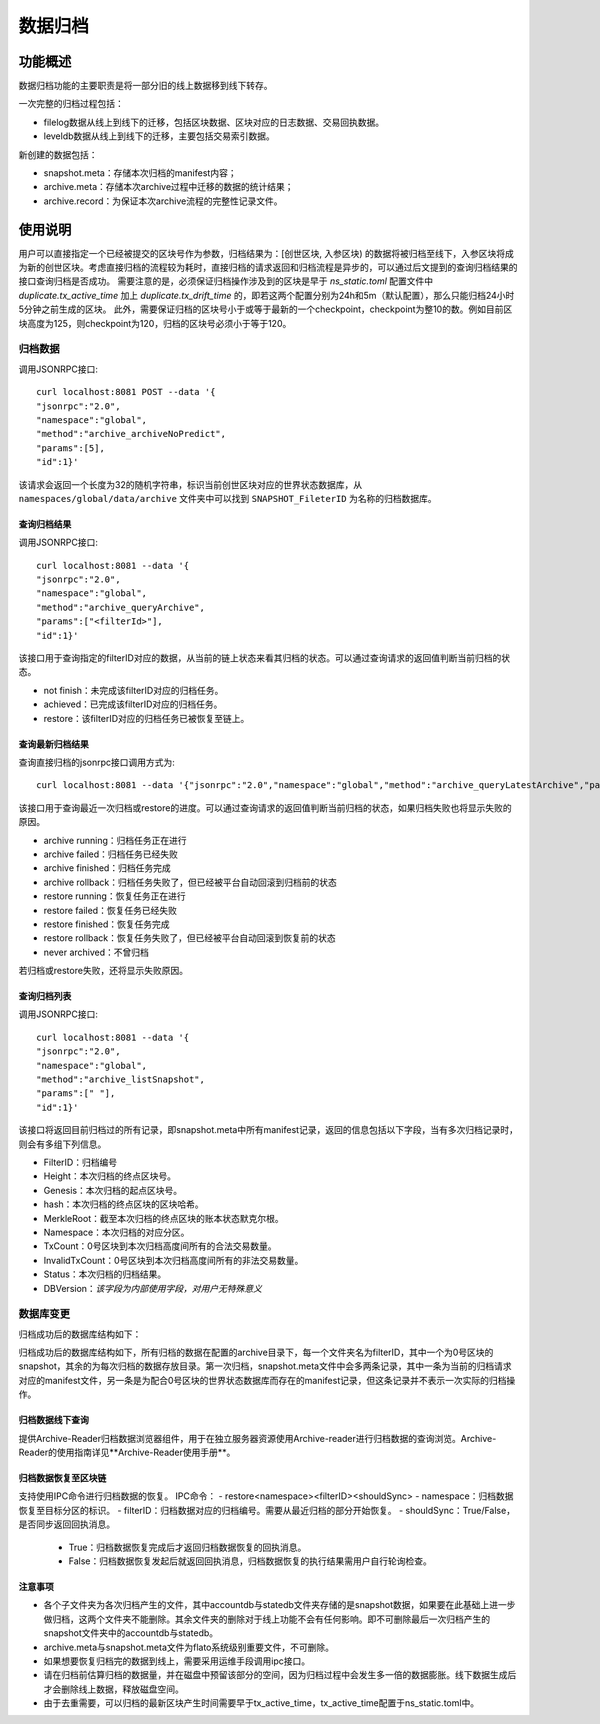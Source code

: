 .. _Data-Archiving:

数据归档
^^^^^^^^^^^^^

功能概述
=============

数据归档功能的主要职责是将一部分旧的线上数据移到线下转存。

一次完整的归档过程包括：

- filelog数据从线上到线下的迁移，包括区块数据、区块对应的日志数据、交易回执数据。
- leveldb数据从线上到线下的迁移，主要包括交易索引数据。

新创建的数据包括：

- snapshot.meta：存储本次归档的manifest内容；
- archive.meta：存储本次archive过程中迁移的数据的统计结果；
- archive.record：为保证本次archive流程的完整性记录文件。



使用说明
==========

用户可以直接指定一个已经被提交的区块号作为参数，归档结果为：[创世区块, 入参区块) 的数据将被归档至线下，入参区块将成为新的创世区块。考虑直接归档的流程较为耗时，直接归档的请求返回和归档流程是异步的，可以通过后文提到的查询归档结果的接口查询归档是否成功。
需要注意的是，必须保证归档操作涉及到的区块是早于 `ns_static.toml` 配置文件中 `duplicate.tx_active_time` 加上 `duplicate.tx_drift_time` 的，即若这两个配置分别为24h和5m（默认配置），那么只能归档24小时5分钟之前生成的区块。
此外，需要保证归档的区块号小于或等于最新的一个checkpoint，checkpoint为整10的数。例如目前区块高度为125，则checkpoint为120，归档的区块号必须小于等于120。

归档数据
>>>>>>>>>>>>>>>>>>>>>>>>
调用JSONRPC接口::

    curl localhost:8081 POST --data '{
    "jsonrpc":"2.0",
    "namespace":"global",
    "method":"archive_archiveNoPredict",
    "params":[5],
    "id":1}'

该请求会返回一个长度为32的随机字符串，标识当前创世区块对应的世界状态数据库，从 ``namespaces/global/data/archive`` 文件夹中可以找到 ``SNAPSHOT_FileterID`` 为名称的归档数据库。

查询归档结果
--------------

调用JSONRPC接口::

    curl localhost:8081 --data '{
    "jsonrpc":"2.0",
    "namespace":"global",
    "method":"archive_queryArchive",
    "params":["<filterId>"],
    "id":1}'

该接口用于查询指定的filterID对应的数据，从当前的链上状态来看其归档的状态。可以通过查询请求的返回值判断当前归档的状态。

- not finish：未完成该filterID对应的归档任务。
- achieved：已完成该filterID对应的归档任务。
- restore：该filterID对应的归档任务已被恢复至链上。

查询最新归档结果
-------------------

查询直接归档的jsonrpc接口调用方式为::

 curl localhost:8081 --data '{"jsonrpc":"2.0","namespace":"global","method":"archive_queryLatestArchive","params":["<filterId>"],"id":1}'

该接口用于查询最近一次归档或restore的进度。可以通过查询请求的返回值判断当前归档的状态，如果归档失败也将显示失败的原因。

- archive running：归档任务正在进行
- archive failed：归档任务已经失败
- archive finished：归档任务完成
- archive rollback：归档任务失败了，但已经被平台自动回滚到归档前的状态
- restore running：恢复任务正在进行
- restore failed：恢复任务已经失败
- restore finished：恢复任务完成
- restore rollback：恢复任务失败了，但已经被平台自动回滚到恢复前的状态
- never archived：不曾归档

若归档或restore失败，还将显示失败原因。

查询归档列表
--------------

调用JSONRPC接口::

    curl localhost:8081 --data '{
    "jsonrpc":"2.0",
    "namespace":"global",
    "method":"archive_listSnapshot",
    "params":[" "],
    "id":1}'

该接口将返回目前归档过的所有记录，即snapshot.meta中所有manifest记录，返回的信息包括以下字段，当有多次归档记录时，则会有多组下列信息。

- FilterID：归档编号
- Height：本次归档的终点区块号。
- Genesis：本次归档的起点区块号。
- hash：本次归档的终点区块的区块哈希。
- MerkleRoot：截至本次归档的终点区块的账本状态默克尔根。
- Namespace：本次归档的对应分区。
- TxCount：0号区块到本次归档高度间所有的合法交易数量。
- InvalidTxCount：0号区块到本次归档高度间所有的非法交易数量。
- Status：本次归档的归档结果。
- DBVersion：*该字段为内部使用字段，对用户无特殊意义*

数据库变更
>>>>>>>>>>>>>>>>>
归档成功后的数据库结构如下：

|image1|

归档成功后的数据库结构如下，所有归档的数据在配置的archive目录下，每一个文件夹名为filterID，其中一个为0号区块的snapshot，其余的为每次归档的数据存放目录。第一次归档，snapshot.meta文件中会多两条记录，其中一条为当前的归档请求对应的manifest文件，另一条是为配合0号区块的世界状态数据库而存在的manifest记录，但这条记录并不表示一次实际的归档操作。

归档数据线下查询
-------------------

提供Archive-Reader归档数据浏览器组件，用于在独立服务器资源使用Archive-reader进行归档数据的查询浏览。Archive-Reader的使用指南详见**Archive-Reader使用手册**。

归档数据恢复至区块链
----------------------

支持使用IPC命令进行归档数据的恢复。
IPC命令：
- restore<namespace><filterID><shouldSync>
- namespace：归档数据恢复至目标分区的标识。
- filterID：归档数据对应的归档编号。需要从最近归档的部分开始恢复。
- shouldSync：True/False，是否同步返回回执消息。
    - True：归档数据恢复完成后才返回归档数据恢复的回执消息。
    - False：归档数据恢复发起后就返回回执消息，归档数据恢复的执行结果需用户自行轮询检查。

注意事项
------------------
- 各个子文件夹为各次归档产生的文件，其中accountdb与statedb文件夹存储的是snapshot数据，如果要在此基础上进一步做归档，这两个文件夹不能删除。其余文件夹的删除对于线上功能不会有任何影响。即不可删除最后一次归档产生的snapshot文件夹中的accountdb与statedb。
- archive.meta与snapshot.meta文件为flato系统级别重要文件，不可删除。
- 如果想要恢复归档完的数据到线上，需要采用运维手段调用ipc接口。
- 请在归档前估算归档的数据量，并在磁盘中预留该部分的空间，因为归档过程中会发生多一倍的数据膨胀。线下数据生成后才会删除线上数据，释放磁盘空间。
- 由于去重需要，可以归档的最新区块产生时间需要早于tx_active_time，tx_active_time配置于ns_static.toml中。


.. |image1| image:: ../../images/data_archiving1.jpg